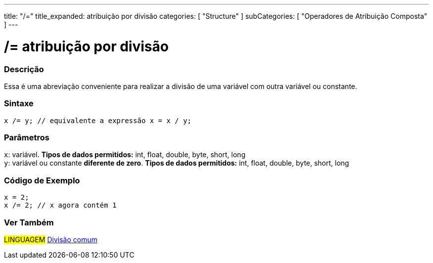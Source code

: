 ---
title: "/="
title_expanded: atribuição por divisão
categories: [ "Structure" ]
subCategories: [ "Operadores de Atribuição Composta" ]
---

= /= atribuição por divisão


// OVERVIEW SECTION STARTS
[#overview]
--

[float]
=== Descrição
Essa é uma abreviação conveniente para realizar a divisão de uma variável com outra variável ou constante.
[%hardbreaks]


[float]
=== Sintaxe
[source,arduino]
----
x /= y; // equivalente a expressão x = x / y;
----

[float]
=== Parâmetros
`x`: variável. *Tipos de dados permitidos:* int, float, double, byte, short, long +
`y`: variável ou constante *diferente de zero*. *Tipos de dados permitidos:* int, float, double, byte, short, long

--
// OVERVIEW SECTION ENDS



// HOW TO USE SECTION STARTS
[#howtouse]
--

[float]
=== Código de Exemplo

[source,arduino]
----
x = 2;
x /= 2; // x agora contém 1
----
[%hardbreaks]


--
// HOW TO USE SECTION ENDS


//SEE ALSO SECTION BEGINS
[#see_also]
--

[float]
=== Ver Também

[role="language"]
#LINGUAGEM#  link:../../arithmetic-operators/division[Divisão comum]

--
// SEE ALSO SECTION ENDS
